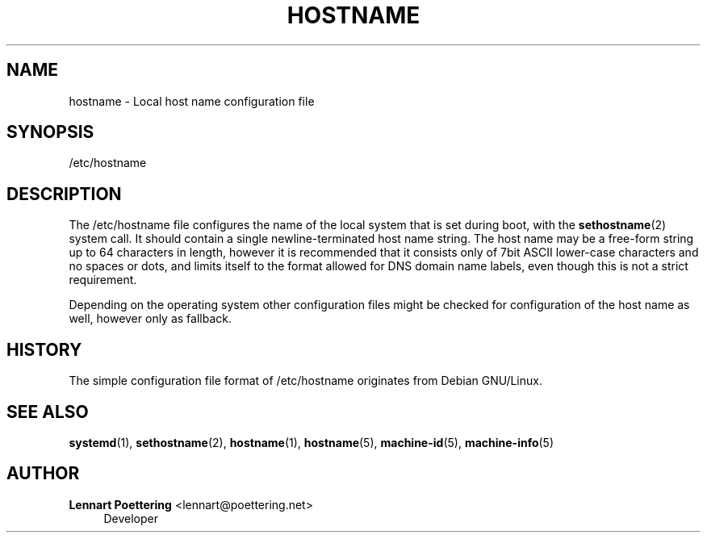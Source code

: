 '\" t
.\"     Title: hostname
.\"    Author: Lennart Poettering <lennart@poettering.net>
.\" Generator: DocBook XSL Stylesheets v1.76.1 <http://docbook.sf.net/>
.\"      Date: 04/21/2011
.\"    Manual: /etc/hostname
.\"    Source: systemd
.\"  Language: English
.\"
.TH "HOSTNAME" "5" "04/21/2011" "systemd" "/etc/hostname"
.\" -----------------------------------------------------------------
.\" * Define some portability stuff
.\" -----------------------------------------------------------------
.\" ~~~~~~~~~~~~~~~~~~~~~~~~~~~~~~~~~~~~~~~~~~~~~~~~~~~~~~~~~~~~~~~~~
.\" http://bugs.debian.org/507673
.\" http://lists.gnu.org/archive/html/groff/2009-02/msg00013.html
.\" ~~~~~~~~~~~~~~~~~~~~~~~~~~~~~~~~~~~~~~~~~~~~~~~~~~~~~~~~~~~~~~~~~
.ie \n(.g .ds Aq \(aq
.el       .ds Aq '
.\" -----------------------------------------------------------------
.\" * set default formatting
.\" -----------------------------------------------------------------
.\" disable hyphenation
.nh
.\" disable justification (adjust text to left margin only)
.ad l
.\" -----------------------------------------------------------------
.\" * MAIN CONTENT STARTS HERE *
.\" -----------------------------------------------------------------
.SH "NAME"
hostname \- Local host name configuration file
.SH "SYNOPSIS"
.PP
/etc/hostname
.SH "DESCRIPTION"
.PP
The
/etc/hostname
file configures the name of the local system that is set during boot, with the
\fBsethostname\fR(2)
system call\&. It should contain a single newline\-terminated host name string\&. The host name may be a free\-form string up to 64 characters in length, however it is recommended that it consists only of 7bit ASCII lower\-case characters and no spaces or dots, and limits itself to the format allowed for DNS domain name labels, even though this is not a strict requirement\&.
.PP
Depending on the operating system other configuration files might be checked for configuration of the host name as well, however only as fallback\&.
.SH "HISTORY"
.PP
The simple configuration file format of
/etc/hostname
originates from Debian GNU/Linux\&.
.SH "SEE ALSO"
.PP

\fBsystemd\fR(1),
\fBsethostname\fR(2),
\fBhostname\fR(1),
\fBhostname\fR(5),
\fBmachine-id\fR(5),
\fBmachine-info\fR(5)
.SH "AUTHOR"
.PP
\fBLennart Poettering\fR <\&lennart@poettering\&.net\&>
.RS 4
Developer
.RE
